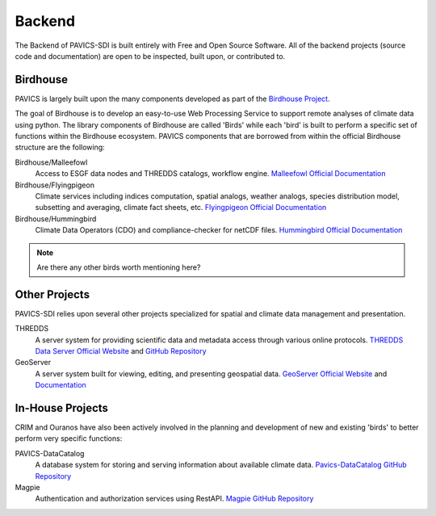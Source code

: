 =======
Backend
=======

.. image:: images/PAVICS_architecture.png

The Backend of PAVICS-SDI is built entirely with Free and Open Source Software. All of the backend projects (source code and documentation) are open to be inspected, built upon, or contributed to. 

Birdhouse
---------

PAVICS is largely built upon the many components developed as part of the `Birdhouse Project <https://github.com/bird-house/birdhouse-docs/blob/master/slides/birdhouse-architecture/birdhouse-architecture.pdf>`_.

The goal of Birdhouse is to develop an easy-to-use Web Processing Service to support remote analyses of climate data using python. The library components of Birdhouse are called 'Birds' while each 'bird' is built to perform a specific set of functions within the Birdhouse ecosystem. PAVICS components that are borrowed from within the official Birdhouse structure are the following:

Birdhouse/Malleefowl
    Access to ESGF data nodes and THREDDS catalogs, workflow engine.
    `Malleefowl Official Documentation <https://malleefowl.readthedocs.io/en/latest/>`_

Birdhouse/Flyingpigeon
    Climate services including indices computation, spatial analogs, weather analogs, species distribution model, subsetting and averaging, climate fact sheets, etc.
    `Flyingpigeon Official Documentation <https://flyingpigeon.readthedocs.io/en/latest/>`_
    
Birdhouse/Hummingbird
    Climate Data Operators (CDO) and compliance-checker for netCDF files.
    `Hummingbird Official Documentation <https://birdhouse-hummingbird.readthedocs.io/en/latest/>`_

.. note::
	Are there any other birds worth mentioning here?

Other Projects
--------------

PAVICS-SDI relies upon several other projects specialized for spatial and climate data management and presentation.

THREDDS 
    A server system for providing scientific data and metadata access through various online protocols.
    `THREDDS Data Server Official Website <https://www.unidata.ucar.edu/software/thredds/current/tds/>`_ and `GitHub Repository <https://github.com/Unidata/thredds>`_

GeoServer
    A server system built for viewing, editing, and presenting geospatial data.
    `GeoServer Official Website <http://geoserver.org/about/>`_ and `Documentation <http://docs.geoserver.org/>`_

In-House Projects
-----------------

CRIM and Ouranos have also been actively involved in the planning and development of new and existing 'birds' to better perform very specific functions:

PAVICS-DataCatalog
    A database system for storing and serving information about available climate data.
    `Pavics-DataCatalog GitHub Repository <https://github.com/Ouranosinc/PAVICS-DataCatalog>`_ 

Magpie
    Authentication and authorization services using RestAPI.
    `Magpie GitHub Repository <https://github.com/Ouranosinc/Magpie>`_

.. todo::
	Ask CRIM to review architecture backend 
